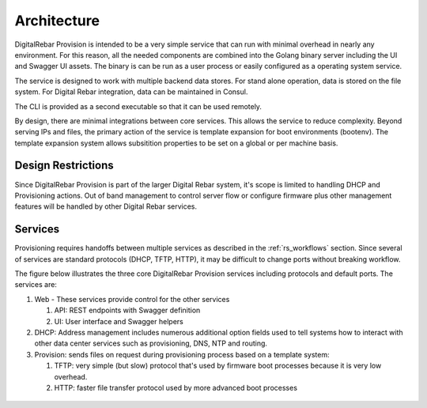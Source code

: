 .. Copyright (c) 2017 RackN Inc.
.. Licensed under the Apache License, Version 2.0 (the "License");
.. DigitalRebar Provision documentation under Digital Rebar master license
.. index::
  pair: DigitalRebar Provision; Architecture

.. _rs_architecture:


Architecture
~~~~~~~~~~~~

DigitalRebar Provision is intended to be a very simple service that can run with minimal overhead in nearly any environment.  For this reason, all the needed components are combined into the Golang binary server including the UI and Swagger UI assets.  The binary is can be run as a user process or easily configured as a operating system service.

The service is designed to work with multiple backend data stores.  For stand alone operation, data is stored on the file system.  For Digital Rebar integration, data can be maintained in Consul.

The CLI is provided as a second executable so that it can be used remotely.

By design, there are minimal integrations between core services.  This allows the service to reduce complexity.  Beyond serving IPs and files, the primary action of the service is template expansion for boot environments (bootenv).  The template expansion system allows subsitition properties to be set on a global or per machine basis.

.. _rs_design_restriction:

Design Restrictions
-------------------

Since DigitalRebar Provision is part of the larger Digital Rebar system, it's scope is limited to handling DHCP and Provisioning actions.  Out of band management to control server flow or configure firmware plus other management features will be handled by other Digital Rebar services.

Services
--------

Provisioning requires handoffs between multiple services as described in the :ref:`rs_workflows` section.  Since several of services are standard protocols (DHCP, TFTP, HTTP), it may be difficult to change ports without breaking workflow.

The figure below illustrates the three core DigitalRebar Provision services including protocols and default ports.  The services are:

#. Web - These services provide control for the other services

   #. API: REST endpoints with Swagger definition
   #. UI: User interface and Swagger helpers

#. DHCP: Address management includes numerous additional option fields used to tell systems how to interact with other data center services such as provisioning, DNS, NTP and routing.

#. Provision: sends files on request during provisioning process based on a template system:

   #. TFTP: very simple (but slow) protocol that's used by firmware boot processes because it is very low overhead.
   #. HTTP: faster file transfer protocol used by more advanced boot processes


.. figure::  images/core_services.png
   :alt: Core DigitalRebar Provision Services
   :target: https://docs.google.com/drawings/d/1SVGGwQZxopiVEYjIM3FXC92yG4DKCCejRBDNMsHmxKE/edit?usp=sharing


